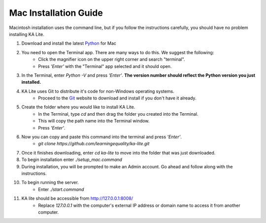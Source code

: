 Mac Installation Guide
===========================

Macintosh installation uses the command line, but if you follow the instructions carefully, you should have no problem installing KA Lite.

#. Download and install the latest Python_ for Mac
	.. _Python: https://www.python.org/downloads
#. You need to open the Terminal app. There are many ways to do this. We suggest the following:
	* Click the magnifier icon on the upper right corner and search "terminal".
	* Press *'Enter'* with the "Terminal" app selected and it should open.
#. In the Terminal, enter *Python -V* and press *'Enter'*. **The version number should reflect the Python version you just installed.**
#. KA Lite uses Git to distribute it's code for non-Windows operating systems.
	* Proceed to the Git_ website to download and install if you don't have it already.
	.. _Git: http://git-scm.com/downloads
#. Create the folder where you would like to install KA Lite.	
	* In the Terminal, type *cd* and then drag the folder you created into the Terminal.
	* This will copy the path name into the Terminal window.
	* Press *'Enter'*.
#. Now you can copy and paste this command into the terminal and press *'Enter'*.
	* *git clone https://github.com/learningequality/ka-lite.git*
#. Once it finishes downloading, enter *cd ka-lite* to move into the folder that was just downloaded.
#. To begin installation enter *./setup_mac.command*
#. During installation, you will be prompted to make an Admin account. Go ahead and follow along with the instructions.
#. To begin running the server.
	* Enter *./start.command*	
#. KA lite should be accessible from http://127.0.0.1:8008/
	* Replace *127.0.0.1* with the computer's external IP address or domain name to access it from another computer.

